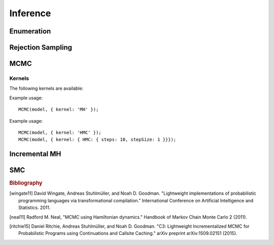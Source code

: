 Inference
=========

Enumeration
-----------

.. js:function:: Enumerate(thunk[, maxExecutions])

   :param function thunk: Program to perform inference in.
   :param number maxExecutions: Maximum number of (complete) executions to enumerate.
   :returns: Marginal ERP

   This method performs inference by enumeration. If ``maxExecutions``
   is not specified, exhaustive enumeration is performed. Otherwise,
   paths through the program are explored using a "most probable first"
   heuristic until the maximum number of executions is reached.

   Alternative search strategies are available using the following
   methods:

   * :js:func:`EnumerateBreadthFirst`
   * :js:func:`EnumerateDepthFirst`
   * :js:func:`EnumerateLikelyFirst`.

   Example usage::

     Enumerate(model, 10);

.. js:function:: EnumerateBreadthFirst(thunk[, maxExecutions])

   See :js:func:`Enumerate`

.. js:function:: EnumerateDepthFirst(thunk[, maxExecutions])

   See :js:func:`Enumerate`

.. js:function:: EnumerateLikelyFirst(thunk[, maxExecutions])

   See :js:func:`Enumerate`

Rejection Sampling
------------------

.. js:function:: Rejection(thunk, numSamples[, maxScore, incremental])

   :param function thunk: Program to perform inference in.
   :param number numSamples: The number of samples to take.
   :param number maxScore: An upper bound on the total factor score
                           per-execution. Only required for
                           incremental mode.
   :param boolean incremental: Enable incremental mode. Default: ``false``.
   :returns: Marginal ERP

   This method performs inference using rejection sampling.

   Incremental mode improves efficiency by rejecting samples before
   execution reaches the end of the program where possible. This
   requires:

   * The ``maxScore`` argument to be given, with ``maxScore <= 0``.
   * Every call to ``factor(score)`` in the program (across all
     possible executions) to have ``score <= 0``.

   Example usage::

     Rejection(model, 100);

MCMC
----

.. js:function:: MCMC(thunk[, options])

   :param function thunk: Program to perform inference in.
   :param object options: Options.
   :returns: Marginal ERP

   This method performs inference using Markov chain Monte Carlo.

   The following options are supported:

      .. describe:: samples

         The number of samples to take.

         Default: ``100``

      .. describe:: lag

         The number of additional iterations to perform between
         samples.

         Default: ``0``

      .. describe:: burn

         The number of additional iterations to perform before
         collecting samples.

         Default: ``0``

      .. describe:: kernel

         The transition kernel to use for inference. See `Kernels`_.

         Default: ``'MH'``

      .. describe:: verbose

         When ``true``, print the current iteration and acceptance
         ratio to the console during inference.

         Default: ``false``

      .. describe:: justSample

         When ``true``, maintain an array of all samples taken. This
         is available via the ``samples`` property of the returned
         marginal ERP. ``justSample`` implies ``onlyMAP``.

         Default: ``false``

      .. describe:: onlyMAP

         When ``true``, return a delta ERP on the sampled value with
         the highest score instead of a marginal ERP built from all
         samples.

         Default: ``false``

   Example usage::

     MCMC(model, { samples: 1000, lag: 100, burn: 5 });

Kernels
^^^^^^^

The following kernels are available:

.. describe:: MH

   Implements single site Metropolis-Hastings. [wingate11]_

Example usage::

    MCMC(model, { kernel: 'MH' });

.. describe:: HMC

   Implements Hamiltonian Monte Carlo. [neal11]_

   As the HMC algorithm is only applicable to continuous variables,
   ``HMC`` is a cycle kernel which includes a MH step for discrete
   variables.

   The following options are supported:

   .. describe:: steps

      The number of steps to take per-iteration.

      Default: ``5``

   .. describe:: stepSize

      The size of each step.

      Default: ``0.1``

Example usage::

    MCMC(model, { kernel: 'HMC' });
    MCMC(model, { kernel: { HMC: { steps: 10, stepSize: 1 }}});

Incremental MH
--------------

.. js:function:: IncrementalMH(thunk, numIterations[, options])

   :param function thunk: Program to perform inference in.
   :param number numIterations: The total number of iterations to
                                perform. (Including burn-in and lag.)
   :param object options: Options.
   :returns: Marginal ERP

   This method performs inference using C3. [ritchie15]_

   The following options are supported:

      .. describe:: lag

         The number of iterations to perform before collecting
         samples.

         Default: ``0``

      .. describe:: burn

         The number of iterations to perform between samples.

         Default: ``0``

      .. describe:: verbose

         When ``true``, print the current iteration to the console
         during inference.

         Default: ``false``

      .. describe:: justSample

         When ``true``, maintain an array of all samples taken. This
         is available via the ``samples`` property of the returned
         marginal ERP. ``justSample`` implies ``onlyMAP``.

         Default: ``false``

      .. describe:: onlyMAP

         When ``true``, return a delta ERP on the sampled value with
         the highest score instead of a marginal ERP built from all
         samples.

         Default: ``false``

   Example usage::

     IncrementalMH(model, 100, { lag: 5, burn: 10 });

SMC
---

.. js:function:: SMC(thunk[, options])

   :param function thunk: Program to perform inference in.
   :param object options: Options.
   :returns: Marginal ERP

   This method performs inference using sequential Monte Carlo. When
   ``rejuvSteps`` is 0, this method is also known as a particle
   filter.

   The following options are supported:

      .. describe:: particles

         The number of particles to simulate.

         Default: ``100``

      .. describe:: rejuvSteps

         The number of MCMC steps to apply to each particle at each
         ``factor`` statement. With this addition, this method is
         often called a particle filter with rejuvenation.

         Default: ``0``

      .. describe:: rejuvKernel

         The MCMC kernel to use for rejuvenation. See `Kernels`_.

         Default: ``'MH'``

   Example usage::

     SMC(model, { particles: 100, rejuvSteps: 5 });

.. rubric:: Bibliography

.. [wingate11] David Wingate, Andreas Stuhlmüller, and Noah D.
               Goodman. "Lightweight implementations of probabilistic
               programming languages via transformational
               compilation." International Conference on Artificial
               Intelligence and Statistics. 2011.

.. [neal11] Radford M. Neal, "MCMC using Hamiltonian dynamics."
            Handbook of Markov Chain Monte Carlo 2 (2011).

.. [ritchie15] Daniel Ritchie, Andreas Stuhlmüller, and Noah D.
               Goodman. "C3: Lightweight Incrementalized MCMC for
               Probabilistic Programs using Continuations and Callsite
               Caching." arXiv preprint arXiv:1509.02151 (2015).
